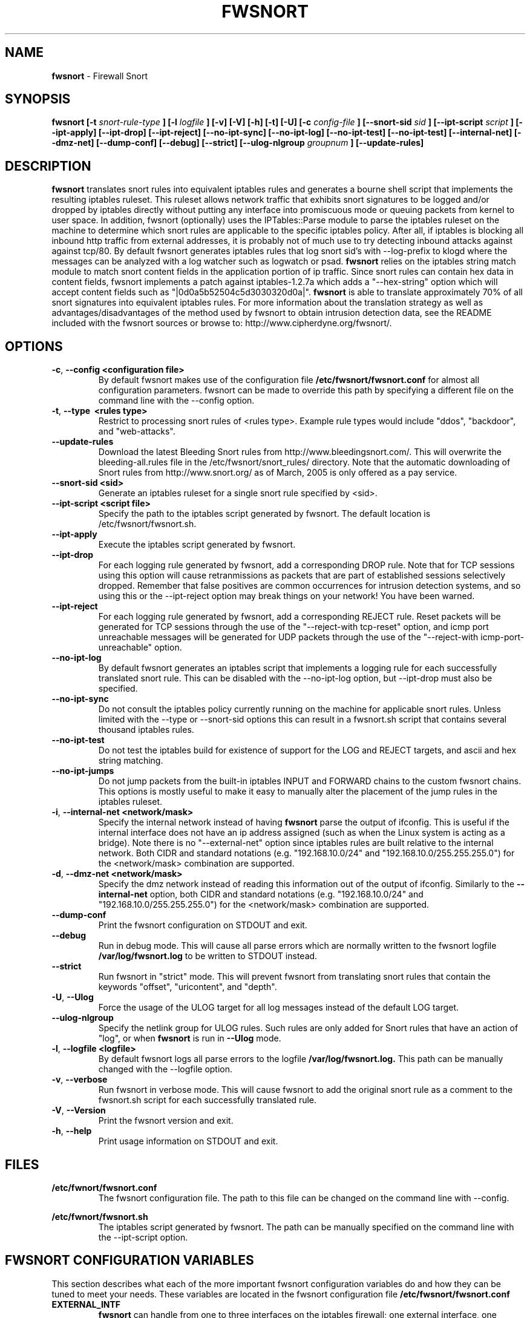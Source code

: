 .\" Process this file with
.\" groff -man -Tascii foo.1
.\"
.TH FWSNORT 8 "March, 2003" Linux
.SH NAME
.B fwsnort
\- Firewall Snort
.SH SYNOPSIS
.B fwsnort [-t
.I snort-rule-type
.B ] [-l
.I logfile
.B ] [-v] [-V] [-h] [-t] [-U] [-c
.I config-file
.B ] [--snort-sid
.I sid
.B ] [--ipt-script
.I script
.B ] [--ipt-apply] [--ipt-drop] [--ipt-reject] [--no-ipt-sync] [--no-ipt-log] [--no-ipt-test]
.B [--no-ipt-test] [--internal-net] [--dmz-net] [--dump-conf] [--debug] [--strict]
.B [--ulog-nlgroup
.I groupnum
.B ] [--update-rules]
.SH DESCRIPTION
.B fwsnort
translates snort rules into equivalent iptables rules and generates a
bourne shell script that implements the resulting iptables ruleset.
This ruleset allows network traffic that exhibits snort signatures to
be logged and/or dropped by iptables directly without putting any interface
into promiscuous mode or queuing packets from kernel to user space.  In
addition, fwsnort (optionally) uses the IPTables::Parse module to parse
the iptables ruleset on the machine to determine which snort rules are
applicable to the specific iptables policy.  After all, if iptables is
blocking all inbound http traffic from external addresses, it is probably
not of much use to try detecting inbound attacks against against tcp/80.
By default fwsnort generates iptables rules that log snort sid's with
--log-prefix to klogd where the messages can be analyzed with a log
watcher such as logwatch or psad.
.B fwsnort
relies on the iptables string match module to match snort content fields
in the application portion of ip traffic.  Since snort rules can contain
hex data in content fields, fwsnort implements a patch against
iptables-1.2.7a which adds a "--hex-string" option which will accept
content fields such as "|0d0a5b52504c5d3030320d0a|".
.B fwsnort
is able to translate approximately 70% of all snort signatures
into equivalent iptables rules.  For more information about the
translation strategy as well as advantages/disadvantages of the method
used by fwsnort to obtain intrusion detection data, see the README
included with the fwsnort sources or browse to:
http://www.cipherdyne.org/fwsnort/.

.SH OPTIONS
.PP
.PD 0
.TP

.BR \-c ", " \-\^\-config\ \<configuration\ file>
By default fwsnort makes use of the configuration file
.B /etc/fwsnort/fwsnort.conf
for almost all configuration parameters.  fwsnort can be made to
override this path by specifying a different file on the command
line with the --config option.
.TP

.BR \-t ", " \-\^\-type\ \ <rules\ type>
Restrict to processing snort rules of <rules type>.  Example rule
types would include "ddos", "backdoor", and "web-attacks".
.TP

.BR \-\^\-update-rules
Download the latest Bleeding Snort rules from http://www.bleedingsnort.com/.
This will overwrite the bleeding-all.rules file in the
/etc/fwsnort/snort_rules/ directory.  Note that the automatic downloading
of Snort rules from http://www.snort.org/ as of March, 2005 is only offered
as a pay service.
.TP

.BR \-\^\-snort-sid\ \<sid>
Generate an iptables ruleset for a single snort rule specified by
<sid>.
.TP

.BR \-\^\-ipt-script\ \<script\ file>
Specify the path to the iptables script generated by fwsnort.  The
default location is /etc/fwsnort/fwsnort.sh.
.TP

.BR \-\^\-ipt-apply
Execute the iptables script generated by fwsnort.
.TP

.BR \-\^\-ipt-drop
For each logging rule generated by fwsnort, add a corresponding DROP
rule.  Note that for TCP sessions using this option will cause retranmissions
as packets that are part of established sessions selectively dropped.
Remember that false positives are common occurrences for intrusion detection
systems, and so using this or the --ipt-reject option may break things on
your network!  You have been warned.
.TP

.BR \-\^\-ipt-reject
For each logging rule generated by fwsnort, add a corresponding REJECT rule.
Reset packets will be generated for TCP sessions through the use of
the "--reject-with tcp-reset" option, and icmp port unreachable messages will
be generated for UDP packets through the use of the
"--reject-with icmp-port-unreachable" option.
.TP

.BR \-\^\-no-ipt-log
By default fwsnort generates an iptables script that implements a logging
rule for each successfully translated snort rule.  This can be disabled
with the --no-ipt-log option, but --ipt-drop must also be specified.
.TP

.BR \-\^\-no-ipt-sync
Do not consult the iptables policy currently running on the machine
for applicable snort rules.  Unless limited with the --type or --snort-sid
options this can result in a fwsnort.sh script that contains several
thousand iptables rules.
.TP

.BR \-\^\-no-ipt-test
Do not test the iptables build for existence of support for the LOG and
REJECT targets, and ascii and hex string matching.
.TP

.BR \-\^\-no-ipt-jumps
Do not jump packets from the built-in iptables INPUT and FORWARD chains
to the custom fwsnort chains.  This options is mostly useful to make it
easy to manually alter the placement of the jump rules in the iptables
ruleset.
.TP

.BR \-i ", " \-\^\-internal-net\ \<network/mask>
Specify the internal network instead of having
.B fwsnort
parse the output of ifconfig.  This is useful if the internal interface
does not have an ip address assigned (such as when the Linux system is
acting as a bridge).  Note there is no "--external-net" option since iptables
rules are built relative to the internal network.  Both CIDR and standard
notations (e.g. "192.168.10.0/24" and "192.168.10.0/255.255.255.0") for the
<network/mask> combination are supported.
.TP

.BR \-d ", " \-\^\-dmz-net\ \<network/mask>
Specify the dmz network instead of reading this information out of the
output of ifconfig.  Similarly to the
.B --internal-net
option, both CIDR and standard notations (e.g. "192.168.10.0/24" and
"192.168.10.0/255.255.255.0") for the <network/mask> combination are supported.
.TP

.BR \-\^\-dump-conf
Print the fwsnort configuration on STDOUT and exit.
.TP

.BR \-\^\-debug
Run in debug mode.  This will cause all parse errors which are normally
written to the fwsnort logfile
.B /var/log/fwsnort.log
to be written to STDOUT instead.
.TP

.BR \-\^\-strict
Run fwsnort in "strict" mode.  This will prevent fwsnort from translating
snort rules that contain the keywords "offset", "uricontent", and "depth".
.TP

.BR \-U ", " \-\^\-Ulog
Force the usage of the ULOG target for all log messages instead of the
default LOG target.
.TP

.BR \-\^\-ulog-nlgroup
Specify the netlink group for ULOG rules.  Such rules are only added for
Snort rules that have an action of "log", or when
.B fwsnort
is run in
.B --Ulog
mode.
.TP

.BR \-l ", " \-\^\-logfile\ <logfile>
By default fwsnort logs all parse errors to the logfile
.B /var/log/fwsnort.log.
This path can be manually changed with the --logfile option.
.TP

.BR \-v ", " \-\^\-verbose
Run fwsnort in verbose mode.  This will cause fwsnort to add the original
snort rule as a comment to the fwsnort.sh script for each successfully
translated rule.
.TP

.BR \-V ", " \-\^\-Version
Print the fwsnort version and exit.
.TP

.BR \-h ", " \-\^\-help
Print usage information on STDOUT and exit.

.SH FILES
.B /etc/fwnort/fwsnort.conf
.RS
The fwsnort configuration file.  The path to this file can be
changed on the command line with --config.
.RE

.B /etc/fwnort/fwsnort.sh
.RS
The iptables script generated by fwsnort.  The path can be manually
specified on the command line with the --ipt-script option.


.SH FWSNORT CONFIGURATION VARIABLES
This section describes what each of the more important fwsnort configuration
variables do and how they can be tuned to meet your needs.  These variables
are located in the fwsnort configuration file
.B /etc/fwsnort/fwsnort.conf

.PP
.PD
.TP

.BR EXTERNAL_INTF
.B fwsnort
can handle from one to three interfaces on the iptables firewall; one
external interface, one internal interface, and one dmz interface.
EXTERNAL_INTF specifies the external interface and must match the name
of one interface on the Linux system as reported under
.B ifconfig,
e.g. "eth0".  Both the external and interfaces must be defined, but if
fwsnort is deployed on a single-interface host, then define the external
and internal interfaces to be the same.
.TP

.BR INTERNAL_INTF
Defines the internal interface, e.g. "eth1".  (May be the same as the
external interface if the host has only one interface).
.TP

.BR DMZ_INTF
Defines an (optional) dmz interface, e.g. "eth2".

.SH EXAMPLES
The following examples illustrate the command line arguments that could
be supplied to fwsnort in a few situations:

Script generation in logging mode, parse errors written to the fwsnort
logfile, and iptables policy checking are enabled by default without
having to specify any command line arguments:

.B # fwsnort

Generate iptables rules for ddos snort rules only:

.B # fwsnort --type ddos

Generate iptables rules for all snort rules, and write original
snort rule to the iptables script as a comment:

.B # fwsnort --no-ipt-sync --verbose

.SH DEPENDENCIES
.B fwsnort
requires that the iptables string match module be compiled into the
kernel (or as a loadable kernel module) in order to be able to match
snort signatures that make use of the "content" keyword.  Note that
the --no-opt-test option can be specified to have fwsnort generate an
iptables script even if the string match module is not compiled in.

.B fwsnort
also requires the IPTables::Parse module in order to parse
iptables policies.

.SH DIAGNOSTICS
The --debug option can be used to display on STDOUT any errors that
are generated as fwsnort parses each snort rule.  Normally these
errors are written to the fwsnort logfile /var/log/fwsnort.log

.SH "SEE ALSO"
.BR psad (8),
.BR iptables (8),
.BR snort (8),
.BR nmap (1)

.SH AUTHOR
Michael Rash <mbr@cipherdyne.org>

.SH CREDITS
.B fwsnort
is based on the original
.B snort2iptables
script written by William Stearns.

.SH BUGS
Send bug reports to mbr@cipherdyne.org. Suggestions and/or comments are
always welcome as well.

.SH DISTRIBUTION
.B fwsnort
is distributed under the GNU General Public License (GPL), and the latest
version may be downloaded from
.B http://www.cipherdyne.org

